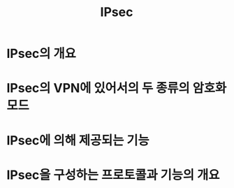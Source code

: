 #+TITLE: IPsec

* IPsec의 개요

* IPsec의 VPN에 있어서의 두 종류의 암호화 모드


* IPsec에 의해 제공되는 기능


* IPsec을 구성하는 프로토콜과 기능의 개요


